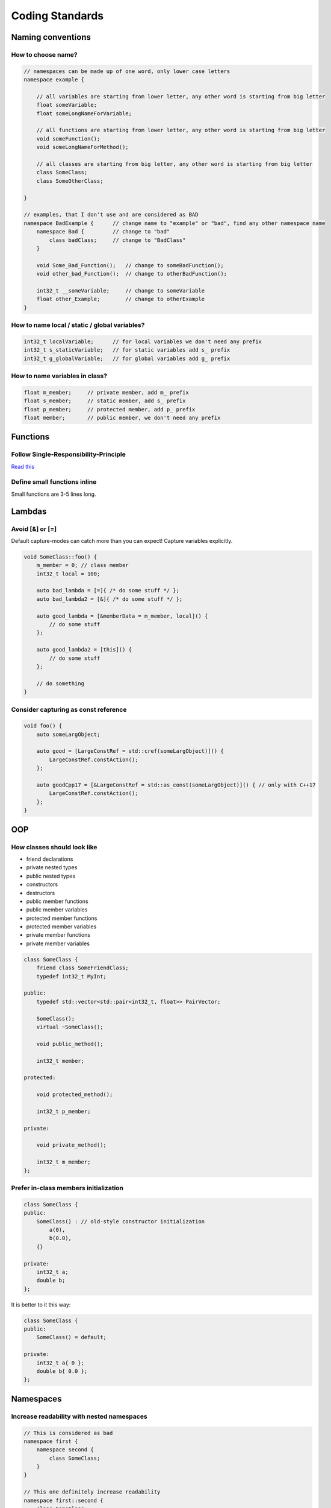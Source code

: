 Coding Standards
================

.. seealso::

    This page describes the C++ coding standards used in MAREngine. If you are going to contribute MAREngine, please read this.


Naming conventions
------------------

How to choose name?
~~~~~~~~~~~~~~~~~~~

.. code-block:: cpp

    // namespaces can be made up of one word, only lower case letters
    namespace example {

        // all variables are starting from lower letter, any other word is starting from big letter
        float someVariable;
        float someLongNameForVariable;

        // all functions are starting from lower letter, any other word is starting from big letter
        void someFunction();
        void someLongNameForMethod();

        // all classes are starting from big letter, any other word is starting from big letter
        class SomeClass;
        class SomeOtherClass;

    }

    // examples, that I don't use and are considered as BAD
    namespace BadExample {      // change name to "example" or "bad", find any other namespace name
        namespace Bad {         // change to "bad"
            class badClass;     // change to "BadClass"
        }

        void Some_Bad_Function();   // change to someBadFunction();
        void other_bad_Function();  // change to otherBadFunction();

        int32_t __someVariable;     // change to someVariable
        float other_Example;        // change to otherExample
    }

How to name local / static / global variables?
~~~~~~~~~~~~~~~~~~~~~~~~~~~~~~~~~~~~~~~~~~~~~~

.. code-block:: cpp

    int32_t localVariable;      // for local variables we don't need any prefix
    int32_t s_staticVariable;   // for static variables add s_ prefix
    int32_t g_globalVariable;   // for global variables add g_ prefix

How to name variables in class?
~~~~~~~~~~~~~~~~~~~~~~~~~~~~~~~

.. code-block:: cpp

    float m_member;     // private member, add m_ prefix
    float s_member;     // static member, add s_ prefix
    float p_member;     // protected member, add p_ prefix
    float member;       // public member, we don't need any prefix

Functions
---------

Follow Single-Responsibility-Principle
~~~~~~~~~~~~~~~~~~~~~~~~~~~~~~~~~~~~~~

`Read this <https://en.wikipedia.org/wiki/Single-responsibility_principle>`_

Define small functions inline
~~~~~~~~~~~~~~~~~~~~~~~~~~~~~

Small functions are 3-5 lines long.

Lambdas
-------

Avoid [&] or [=]
~~~~~~~~~~~~~~~~

Default capture-modes can catch more than you can expect! Capture variables explicitly.

.. code-block:: cpp

    void SomeClass::foo() {
        m_member = 0; // class member
        int32_t local = 100;

        auto bad_lambda = [=]{ /* do some stuff */ };
        auto bad_lambda2 = [&]{ /* do some stuff */ };

        auto good_lambda = [&memberData = m_member, local]() {
            // do some stuff
        };

        auto good_lambda2 = [this]() {
            // do some stuff
        };

        // do something
    }

Consider capturing as const reference
~~~~~~~~~~~~~~~~~~~~~~~~~~~~~~~~~~~~~

.. code-block:: cpp

    void foo() {
        auto someLargObject;

        auto good = [LargeConstRef = std::cref(someLargObject)]() {
            LargeConstRef.constAction();
        };

        auto goodCpp17 = [&LargeConstRef = std::as_const(someLargObject)]() { // only with C++17
            LargeConstRef.constAction();        
        };
    }

OOP
---

How classes should look like
~~~~~~~~~~~~~~~~~~~~~~~~~~~~

* friend declarations
* private nested types
* public nested types
* constructors
* destructors
* public member functions
* public member variables
* protected member functions
* protected member variables
* private member functions
* private member variables

.. code-block:: cpp

    class SomeClass {
        friend class SomeFriendClass;
        typedef int32_t MyInt;
    
    public:
        typedef std::vector<std::pair<int32_t, float>> PairVector;

        SomeClass();
        virtual ~SomeClass();

        void public_method();

        int32_t member;

    protected:

        void protected_method();

        int32_t p_member;

    private:

        void private_method();

        int32_t m_member;
    };

Prefer in-class members initialization
~~~~~~~~~~~~~~~~~~~~~~~~~~~~~~~~~~~~~~

.. code-block:: cpp

    class SomeClass {
    public:
        SomeClass() : // old-style constructor initialization
            a(0),
            b(0.0),
        {}

    private:
        int32_t a;
        double b;
    };

It is better to it this way:

.. code-block:: cpp

    class SomeClass {
    public:
        SomeClass() = default;

    private:
        int32_t a{ 0 };
        double b{ 0.0 };
    };

Namespaces
----------

Increase readability with nested namespaces
~~~~~~~~~~~~~~~~~~~~~~~~~~~~~~~~~~~~~~~~~~~

.. code-block:: cpp

    // This is considered as bad
    namespace first {
        namespace second {
            class SomeClass;
        }
    }

    // This one definitely increase readability
    namespace first::second {
        class SomeClass;
    }

Header Files
------------

Forward declarations
~~~~~~~~~~~~~~~~~~~~

Prefer forward declaration in .h file, include in cpp file if possible. This can speed up compilation time.

.. code-block:: cpp

    // MyClass.h

    namespace example {
        class SomeOtherClass;
        
        class MyClass {
            void foo(SomeOtherClass* soc);
        };
    }

    // MyClass.cpp

    #include "MyClass.h"
    #include "SomeOtherClass.h"

    namespace example {
        void MyClass::foo(SomeOtherClass* soc) {
            // do stuff
        }
    }

Memory Management
-----------------

Initialize pointers with nullptr
~~~~~~~~~~~~~~~~~~~~~~~~~~~~~~~~

Do not use NULL or 0 to initialize pointers!

Never use memcpy or memset
~~~~~~~~~~~~~~~~~~~~~~~~~~

Always use copy constructors and assignment operators to copy from one object to another. Use std::copy() instead of memcpy().
Alawys use std::fill() or std::fill_n() to assign a specified value to elements of sequence, never use memset().



